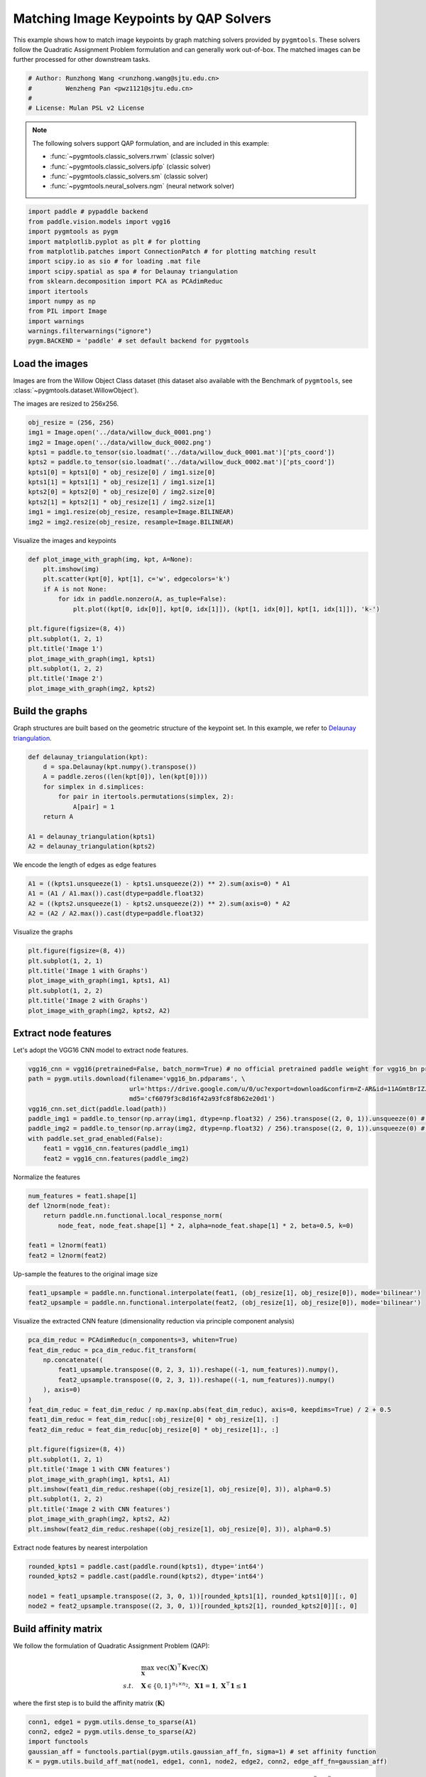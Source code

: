 
.. DO NOT EDIT.
.. THIS FILE WAS AUTOMATICALLY GENERATED BY SPHINX-GALLERY.
.. TO MAKE CHANGES, EDIT THE SOURCE PYTHON FILE:
.. "auto_examples/paddle/plot_image_matching_paddle.py"
.. LINE NUMBERS ARE GIVEN BELOW.

.. only:: html

    .. note::
        :class: sphx-glr-download-link-note

        Click :ref:`here <sphx_glr_download_auto_examples_paddle_plot_image_matching_paddle.py>`
        to download the full example code

.. rst-class:: sphx-glr-example-title

.. _sphx_glr_auto_examples_paddle_plot_image_matching_paddle.py:


========================================
Matching Image Keypoints by QAP Solvers
========================================

This example shows how to match image keypoints by graph matching solvers provided by ``pygmtools``.
These solvers follow the Quadratic Assignment Problem formulation and can generally work out-of-box.
The matched images can be further processed for other downstream tasks.

.. GENERATED FROM PYTHON SOURCE LINES 11-17

.. code-block:: default


    # Author: Runzhong Wang <runzhong.wang@sjtu.edu.cn>
    #         Wenzheng Pan <pwz1121@sjtu.edu.cn>
    #
    # License: Mulan PSL v2 License








.. GENERATED FROM PYTHON SOURCE LINES 19-30

.. note::
    The following solvers support QAP formulation, and are included in this example:

    * :func:`~pygmtools.classic_solvers.rrwm` (classic solver)

    * :func:`~pygmtools.classic_solvers.ipfp` (classic solver)

    * :func:`~pygmtools.classic_solvers.sm` (classic solver)

    * :func:`~pygmtools.neural_solvers.ngm` (neural network solver)


.. GENERATED FROM PYTHON SOURCE LINES 30-45

.. code-block:: default

    import paddle # pypaddle backend
    from paddle.vision.models import vgg16
    import pygmtools as pygm
    import matplotlib.pyplot as plt # for plotting
    from matplotlib.patches import ConnectionPatch # for plotting matching result
    import scipy.io as sio # for loading .mat file
    import scipy.spatial as spa # for Delaunay triangulation
    from sklearn.decomposition import PCA as PCAdimReduc
    import itertools
    import numpy as np
    from PIL import Image
    import warnings
    warnings.filterwarnings("ignore")
    pygm.BACKEND = 'paddle' # set default backend for pygmtools








.. GENERATED FROM PYTHON SOURCE LINES 46-53

Load the images
----------------
Images are from the Willow Object Class dataset (this dataset also available with the Benchmark of ``pygmtools``,
see :class:`~pygmtools.dataset.WillowObject`).

The images are resized to 256x256.


.. GENERATED FROM PYTHON SOURCE LINES 53-65

.. code-block:: default

    obj_resize = (256, 256)
    img1 = Image.open('../data/willow_duck_0001.png')
    img2 = Image.open('../data/willow_duck_0002.png')
    kpts1 = paddle.to_tensor(sio.loadmat('../data/willow_duck_0001.mat')['pts_coord'])
    kpts2 = paddle.to_tensor(sio.loadmat('../data/willow_duck_0002.mat')['pts_coord'])
    kpts1[0] = kpts1[0] * obj_resize[0] / img1.size[0]
    kpts1[1] = kpts1[1] * obj_resize[1] / img1.size[1]
    kpts2[0] = kpts2[0] * obj_resize[0] / img2.size[0]
    kpts2[1] = kpts2[1] * obj_resize[1] / img2.size[1]
    img1 = img1.resize(obj_resize, resample=Image.BILINEAR)
    img2 = img2.resize(obj_resize, resample=Image.BILINEAR)








.. GENERATED FROM PYTHON SOURCE LINES 66-68

Visualize the images and keypoints


.. GENERATED FROM PYTHON SOURCE LINES 68-83

.. code-block:: default

    def plot_image_with_graph(img, kpt, A=None):
        plt.imshow(img)
        plt.scatter(kpt[0], kpt[1], c='w', edgecolors='k')
        if A is not None:
            for idx in paddle.nonzero(A, as_tuple=False):
                plt.plot((kpt[0, idx[0]], kpt[0, idx[1]]), (kpt[1, idx[0]], kpt[1, idx[1]]), 'k-')

    plt.figure(figsize=(8, 4))
    plt.subplot(1, 2, 1)
    plt.title('Image 1')
    plot_image_with_graph(img1, kpts1)
    plt.subplot(1, 2, 2)
    plt.title('Image 2')
    plot_image_with_graph(img2, kpts2)




.. image-sg:: /auto_examples/paddle/images/sphx_glr_plot_image_matching_paddle_001.png
   :alt: Image 1, Image 2
   :srcset: /auto_examples/paddle/images/sphx_glr_plot_image_matching_paddle_001.png
   :class: sphx-glr-single-img





.. GENERATED FROM PYTHON SOURCE LINES 84-89

Build the graphs
-----------------
Graph structures are built based on the geometric structure of the keypoint set. In this example,
we refer to `Delaunay triangulation <https://en.wikipedia.org/wiki/Delaunay_triangulation>`_.


.. GENERATED FROM PYTHON SOURCE LINES 89-100

.. code-block:: default

    def delaunay_triangulation(kpt):
        d = spa.Delaunay(kpt.numpy().transpose())
        A = paddle.zeros((len(kpt[0]), len(kpt[0])))
        for simplex in d.simplices:
            for pair in itertools.permutations(simplex, 2):
                A[pair] = 1
        return A

    A1 = delaunay_triangulation(kpts1)
    A2 = delaunay_triangulation(kpts2)








.. GENERATED FROM PYTHON SOURCE LINES 101-103

We encode the length of edges as edge features


.. GENERATED FROM PYTHON SOURCE LINES 103-108

.. code-block:: default

    A1 = ((kpts1.unsqueeze(1) - kpts1.unsqueeze(2)) ** 2).sum(axis=0) * A1
    A1 = (A1 / A1.max()).cast(dtype=paddle.float32)
    A2 = ((kpts2.unsqueeze(1) - kpts2.unsqueeze(2)) ** 2).sum(axis=0) * A2
    A2 = (A2 / A2.max()).cast(dtype=paddle.float32)








.. GENERATED FROM PYTHON SOURCE LINES 109-111

Visualize the graphs


.. GENERATED FROM PYTHON SOURCE LINES 111-119

.. code-block:: default

    plt.figure(figsize=(8, 4))
    plt.subplot(1, 2, 1)
    plt.title('Image 1 with Graphs')
    plot_image_with_graph(img1, kpts1, A1)
    plt.subplot(1, 2, 2)
    plt.title('Image 2 with Graphs')
    plot_image_with_graph(img2, kpts2, A2)




.. image-sg:: /auto_examples/paddle/images/sphx_glr_plot_image_matching_paddle_002.png
   :alt: Image 1 with Graphs, Image 2 with Graphs
   :srcset: /auto_examples/paddle/images/sphx_glr_plot_image_matching_paddle_002.png
   :class: sphx-glr-single-img





.. GENERATED FROM PYTHON SOURCE LINES 120-124

Extract node features
----------------------
Let's adopt the VGG16 CNN model to extract node features.


.. GENERATED FROM PYTHON SOURCE LINES 124-135

.. code-block:: default

    vgg16_cnn = vgg16(pretrained=False, batch_norm=True) # no official pretrained paddle weight for vgg16_bn provided yet
    path = pygm.utils.download(filename='vgg16_bn.pdparams', \
                               url='https://drive.google.com/u/0/uc?export=download&confirm=Z-AR&id=11AGmtBrIZJLXJMk4Um9xQPai2EH7KjRY', \
                               md5='cf6079f3c8d16f42a93fc8f8b62e20d1') 
    vgg16_cnn.set_dict(paddle.load(path))
    paddle_img1 = paddle.to_tensor(np.array(img1, dtype=np.float32) / 256).transpose((2, 0, 1)).unsqueeze(0) # shape: BxCxHxW
    paddle_img2 = paddle.to_tensor(np.array(img2, dtype=np.float32) / 256).transpose((2, 0, 1)).unsqueeze(0) # shape: BxCxHxW
    with paddle.set_grad_enabled(False):
        feat1 = vgg16_cnn.features(paddle_img1)
        feat2 = vgg16_cnn.features(paddle_img2)








.. GENERATED FROM PYTHON SOURCE LINES 136-138

Normalize the features


.. GENERATED FROM PYTHON SOURCE LINES 138-146

.. code-block:: default

    num_features = feat1.shape[1]
    def l2norm(node_feat):
        return paddle.nn.functional.local_response_norm(
            node_feat, node_feat.shape[1] * 2, alpha=node_feat.shape[1] * 2, beta=0.5, k=0)

    feat1 = l2norm(feat1)
    feat2 = l2norm(feat2)








.. GENERATED FROM PYTHON SOURCE LINES 147-149

Up-sample the features to the original image size


.. GENERATED FROM PYTHON SOURCE LINES 149-152

.. code-block:: default

    feat1_upsample = paddle.nn.functional.interpolate(feat1, (obj_resize[1], obj_resize[0]), mode='bilinear')
    feat2_upsample = paddle.nn.functional.interpolate(feat2, (obj_resize[1], obj_resize[0]), mode='bilinear')








.. GENERATED FROM PYTHON SOURCE LINES 153-155

Visualize the extracted CNN feature (dimensionality reduction via principle component analysis)


.. GENERATED FROM PYTHON SOURCE LINES 155-176

.. code-block:: default

    pca_dim_reduc = PCAdimReduc(n_components=3, whiten=True)
    feat_dim_reduc = pca_dim_reduc.fit_transform(
        np.concatenate((
            feat1_upsample.transpose((0, 2, 3, 1)).reshape((-1, num_features)).numpy(),
            feat2_upsample.transpose((0, 2, 3, 1)).reshape((-1, num_features)).numpy()
        ), axis=0)
    )
    feat_dim_reduc = feat_dim_reduc / np.max(np.abs(feat_dim_reduc), axis=0, keepdims=True) / 2 + 0.5
    feat1_dim_reduc = feat_dim_reduc[:obj_resize[0] * obj_resize[1], :]
    feat2_dim_reduc = feat_dim_reduc[obj_resize[0] * obj_resize[1]:, :]

    plt.figure(figsize=(8, 4))
    plt.subplot(1, 2, 1)
    plt.title('Image 1 with CNN features')
    plot_image_with_graph(img1, kpts1, A1)
    plt.imshow(feat1_dim_reduc.reshape((obj_resize[1], obj_resize[0], 3)), alpha=0.5)
    plt.subplot(1, 2, 2)
    plt.title('Image 2 with CNN features')
    plot_image_with_graph(img2, kpts2, A2)
    plt.imshow(feat2_dim_reduc.reshape((obj_resize[1], obj_resize[0], 3)), alpha=0.5)




.. image-sg:: /auto_examples/paddle/images/sphx_glr_plot_image_matching_paddle_003.png
   :alt: Image 1 with CNN features, Image 2 with CNN features
   :srcset: /auto_examples/paddle/images/sphx_glr_plot_image_matching_paddle_003.png
   :class: sphx-glr-single-img


.. rst-class:: sphx-glr-script-out

 .. code-block:: none


    <matplotlib.image.AxesImage object at 0x7fa4afe27400>



.. GENERATED FROM PYTHON SOURCE LINES 177-179

Extract node features by nearest interpolation


.. GENERATED FROM PYTHON SOURCE LINES 179-185

.. code-block:: default

    rounded_kpts1 = paddle.cast(paddle.round(kpts1), dtype='int64')
    rounded_kpts2 = paddle.cast(paddle.round(kpts2), dtype='int64')

    node1 = feat1_upsample.transpose((2, 3, 0, 1))[rounded_kpts1[1], rounded_kpts1[0]][:, 0]
    node2 = feat2_upsample.transpose((2, 3, 0, 1))[rounded_kpts2[1], rounded_kpts2[0]][:, 0]








.. GENERATED FROM PYTHON SOURCE LINES 186-197

Build affinity matrix
----------------------
We follow the formulation of Quadratic Assignment Problem (QAP):

.. math::

    &\max_{\mathbf{X}} \ \texttt{vec}(\mathbf{X})^\top \mathbf{K} \texttt{vec}(\mathbf{X})\\
    s.t. \quad &\mathbf{X} \in \{0, 1\}^{n_1\times n_2}, \ \mathbf{X}\mathbf{1} = \mathbf{1}, \ \mathbf{X}^\top\mathbf{1} \leq \mathbf{1}

where the first step is to build the affinity matrix (:math:`\mathbf{K}`)


.. GENERATED FROM PYTHON SOURCE LINES 197-203

.. code-block:: default

    conn1, edge1 = pygm.utils.dense_to_sparse(A1)
    conn2, edge2 = pygm.utils.dense_to_sparse(A2)
    import functools
    gaussian_aff = functools.partial(pygm.utils.gaussian_aff_fn, sigma=1) # set affinity function
    K = pygm.utils.build_aff_mat(node1, edge1, conn1, node2, edge2, conn2, edge_aff_fn=gaussian_aff)








.. GENERATED FROM PYTHON SOURCE LINES 204-210

Visualization of the affinity matrix. For graph matching problem with :math:`N` nodes, the affinity matrix
has :math:`N^2\times N^2` elements because there are :math:`N^2` edges in each graph.

.. note::
    The diagonal elements are node affinities, the off-diagonal elements are edge features.


.. GENERATED FROM PYTHON SOURCE LINES 210-214

.. code-block:: default

    plt.figure(figsize=(4, 4))
    plt.title(f'Affinity Matrix (size: {K.shape[0]}$\\times${K.shape[1]})')
    plt.imshow(K.numpy(), cmap='Blues')




.. image-sg:: /auto_examples/paddle/images/sphx_glr_plot_image_matching_paddle_004.png
   :alt: Affinity Matrix (size: 100$\times$100)
   :srcset: /auto_examples/paddle/images/sphx_glr_plot_image_matching_paddle_004.png
   :class: sphx-glr-single-img


.. rst-class:: sphx-glr-script-out

 .. code-block:: none


    <matplotlib.image.AxesImage object at 0x7fa4afd5c730>



.. GENERATED FROM PYTHON SOURCE LINES 215-219

Solve graph matching problem by RRWM solver
-------------------------------------------
See :func:`~pygmtools.classic_solvers.rrwm` for the API reference.


.. GENERATED FROM PYTHON SOURCE LINES 219-221

.. code-block:: default

    X = pygm.rrwm(K, kpts1.shape[1], kpts2.shape[1])








.. GENERATED FROM PYTHON SOURCE LINES 222-224

The output of RRWM is a soft matching matrix. Hungarian algorithm is then adopted to reach a discrete matching matrix.


.. GENERATED FROM PYTHON SOURCE LINES 224-226

.. code-block:: default

    X = pygm.hungarian(X)








.. GENERATED FROM PYTHON SOURCE LINES 227-232

Plot the matching
------------------
The correct matchings are marked by green, and wrong matchings are marked by red. In this example, the nodes are
ordered by their ground truth classes (i.e. the ground truth matching matrix is a diagonal matrix).


.. GENERATED FROM PYTHON SOURCE LINES 232-244

.. code-block:: default

    plt.figure(figsize=(8, 4))
    plt.suptitle('Image Matching Result by RRWM')
    ax1 = plt.subplot(1, 2, 1)
    plot_image_with_graph(img1, kpts1, A1)
    ax2 = plt.subplot(1, 2, 2)
    plot_image_with_graph(img2, kpts2, A2)
    for i in range(X.shape[0]):
        j = paddle.argmax(X[i]).item()
        con = ConnectionPatch(xyA=kpts1[:, i], xyB=kpts2[:, j], coordsA="data", coordsB="data",
                              axesA=ax1, axesB=ax2, color="red" if i != j else "green")
        plt.gca().add_artist(con)




.. image-sg:: /auto_examples/paddle/images/sphx_glr_plot_image_matching_paddle_005.png
   :alt: Image Matching Result by RRWM
   :srcset: /auto_examples/paddle/images/sphx_glr_plot_image_matching_paddle_005.png
   :class: sphx-glr-single-img





.. GENERATED FROM PYTHON SOURCE LINES 245-253

Solve by other solvers
-----------------------
We could also do a quick benchmarking of other solvers on this specific problem.

IPFP solver
^^^^^^^^^^^
See :func:`~pygmtools.classic_solvers.ipfp` for the API reference.


.. GENERATED FROM PYTHON SOURCE LINES 253-267

.. code-block:: default

    X = pygm.ipfp(K, kpts1.shape[1], kpts2.shape[1])

    plt.figure(figsize=(8, 4))
    plt.suptitle('Image Matching Result by IPFP')
    ax1 = plt.subplot(1, 2, 1)
    plot_image_with_graph(img1, kpts1, A1)
    ax2 = plt.subplot(1, 2, 2)
    plot_image_with_graph(img2, kpts2, A2)
    for i in range(X.shape[0]):
        j = paddle.argmax(X[i]).item()
        con = ConnectionPatch(xyA=kpts1[:, i], xyB=kpts2[:, j], coordsA="data", coordsB="data",
                              axesA=ax1, axesB=ax2, color="red" if i != j else "green")
        plt.gca().add_artist(con)




.. image-sg:: /auto_examples/paddle/images/sphx_glr_plot_image_matching_paddle_006.png
   :alt: Image Matching Result by IPFP
   :srcset: /auto_examples/paddle/images/sphx_glr_plot_image_matching_paddle_006.png
   :class: sphx-glr-single-img





.. GENERATED FROM PYTHON SOURCE LINES 268-272

SM solver
^^^^^^^^^^^
See :func:`~pygmtools.classic_solvers.sm` for the API reference.


.. GENERATED FROM PYTHON SOURCE LINES 272-287

.. code-block:: default

    X = pygm.sm(K, kpts1.shape[1], kpts2.shape[1])
    X = pygm.hungarian(X)

    plt.figure(figsize=(8, 4))
    plt.suptitle('Image Matching Result by SM')
    ax1 = plt.subplot(1, 2, 1)
    plot_image_with_graph(img1, kpts1, A1)
    ax2 = plt.subplot(1, 2, 2)
    plot_image_with_graph(img2, kpts2, A2)
    for i in range(X.shape[0]):
        j = paddle.argmax(X[i]).item()
        con = ConnectionPatch(xyA=kpts1[:, i], xyB=kpts2[:, j], coordsA="data", coordsB="data",
                              axesA=ax1, axesB=ax2, color="red" if i != j else "green")
        plt.gca().add_artist(con)




.. image-sg:: /auto_examples/paddle/images/sphx_glr_plot_image_matching_paddle_007.png
   :alt: Image Matching Result by SM
   :srcset: /auto_examples/paddle/images/sphx_glr_plot_image_matching_paddle_007.png
   :class: sphx-glr-single-img





.. GENERATED FROM PYTHON SOURCE LINES 288-299

NGM solver
^^^^^^^^^^^
See :func:`~pygmtools.neural_solvers.ngm` for the API reference.

.. note::
    The NGM solvers are pretrained on a different problem setting, so their performance may seem inferior.
    To improve their performance, you may change the way of building affinity matrices, or try finetuning
    NGM on the new problem.

The NGM solver pretrained on Willow dataset:


.. GENERATED FROM PYTHON SOURCE LINES 299-314

.. code-block:: default

    X = pygm.ngm(K, kpts1.shape[1], kpts2.shape[1], pretrain='willow')
    X = pygm.hungarian(X)

    plt.figure(figsize=(8, 4))
    plt.suptitle('Image Matching Result by NGM (willow pretrain)')
    ax1 = plt.subplot(1, 2, 1)
    plot_image_with_graph(img1, kpts1, A1)
    ax2 = plt.subplot(1, 2, 2)
    plot_image_with_graph(img2, kpts2, A2)
    for i in range(X.shape[0]):
        j = paddle.argmax(X[i]).item()
        con = ConnectionPatch(xyA=kpts1[:, i], xyB=kpts2[:, j], coordsA="data", coordsB="data",
                              axesA=ax1, axesB=ax2, color="red" if i != j else "green")
        plt.gca().add_artist(con)




.. image-sg:: /auto_examples/paddle/images/sphx_glr_plot_image_matching_paddle_008.png
   :alt: Image Matching Result by NGM (willow pretrain)
   :srcset: /auto_examples/paddle/images/sphx_glr_plot_image_matching_paddle_008.png
   :class: sphx-glr-single-img


.. rst-class:: sphx-glr-script-out

 .. code-block:: none


    Downloading to /Users/guoziao/Library/Caches/pygmtools/ngm_willow_paddle.pdparams...

    Downloading to /Users/guoziao/Library/Caches/pygmtools/ngm_willow_paddle.pdparams...
    Warning: Network error. Retrying...
     HTTPSConnectionPool(host='doc-14-9c-docs.googleusercontent.com', port=443): Max retries exceeded with url: /docs/securesc/ha0ro937gcuc7l7deffksulhg5h7mbp1/k148r0af8592f4igvstdlausa5eisbm9/1678177650000/01336986364963931990/*/1j1kXWsassE3bAVWjPy2g0jUGG2IeODc8?e=download&uuid=b3154626-202b-47fb-81b1-5c1ad56da294 (Caused by ProxyError('Cannot connect to proxy.', OSError(0, 'Error')))

    Downloading to /Users/guoziao/Library/Caches/pygmtools/ngm_willow_paddle.pdparams...

    Downloading to /Users/guoziao/Library/Caches/pygmtools/ngm_willow_paddle.pdparams...
    Warning: Network error. Retrying...
     HTTPSConnectionPool(host='drive.google.com', port=443): Max retries exceeded with url: /u/0/uc?export=download&confirm=Z-AR&id=1j1kXWsassE3bAVWjPy2g0jUGG2IeODc8 (Caused by ProxyError('Cannot connect to proxy.', OSError(0, 'Error')))

    Downloading to /Users/guoziao/Library/Caches/pygmtools/ngm_willow_paddle.pdparams...

    Downloading to /Users/guoziao/Library/Caches/pygmtools/ngm_willow_paddle.pdparams...
    Warning: Network error. Retrying...
     HTTPSConnectionPool(host='drive.google.com', port=443): Max retries exceeded with url: /u/0/uc?export=download&confirm=Z-AR&id=1j1kXWsassE3bAVWjPy2g0jUGG2IeODc8 (Caused by ProxyError('Cannot connect to proxy.', OSError(0, 'Error')))

    Downloading to /Users/guoziao/Library/Caches/pygmtools/ngm_willow_paddle.pdparams...

    Downloading to /Users/guoziao/Library/Caches/pygmtools/ngm_willow_paddle.pdparams...
    Warning: Network error. Retrying...
     HTTPSConnectionPool(host='doc-14-9c-docs.googleusercontent.com', port=443): Max retries exceeded with url: /docs/securesc/ha0ro937gcuc7l7deffksulhg5h7mbp1/m9ee6124r22sbpmhhmhjspduurjittoi/1678177725000/01336986364963931990/*/1j1kXWsassE3bAVWjPy2g0jUGG2IeODc8?e=download&uuid=c1609b68-5a1e-4113-a327-0e841cd19a3f (Caused by ProxyError('Cannot connect to proxy.', OSError(0, 'Error')))

    Downloading to /Users/guoziao/Library/Caches/pygmtools/ngm_willow_paddle.pdparams...

    Downloading to /Users/guoziao/Library/Caches/pygmtools/ngm_willow_paddle.pdparams...
    Warning: Network error. Retrying...
     HTTPSConnectionPool(host='drive.google.com', port=443): Max retries exceeded with url: /u/0/uc?export=download&confirm=Z-AR&id=1j1kXWsassE3bAVWjPy2g0jUGG2IeODc8 (Caused by ProxyError('Cannot connect to proxy.', OSError(0, 'Error')))




.. GENERATED FROM PYTHON SOURCE LINES 315-317

The NGM solver pretrained on VOC dataset:


.. GENERATED FROM PYTHON SOURCE LINES 317-330

.. code-block:: default

    X = pygm.ngm(K, kpts1.shape[1], kpts2.shape[1], pretrain='voc')
    X = pygm.hungarian(X)

    plt.figure(figsize=(8, 4))
    plt.suptitle('Image Matching Result by NGM (voc pretrain)')
    ax1 = plt.subplot(1, 2, 1)
    plot_image_with_graph(img1, kpts1, A1)
    ax2 = plt.subplot(1, 2, 2)
    plot_image_with_graph(img2, kpts2, A2)
    for i in range(X.shape[0]):
        j = paddle.argmax(X[i]).item()
        con = ConnectionPatch(xyA=kpts1[:, i], xyB=kpts2[:, j], coordsA="data", coordsB="data",
                              axesA=ax1, axesB=ax2, color="red" if i != j else "green")
        plt.gca().add_artist(con)


.. image-sg:: /auto_examples/paddle/images/sphx_glr_plot_image_matching_paddle_009.png
   :alt: Image Matching Result by NGM (voc pretrain)
   :srcset: /auto_examples/paddle/images/sphx_glr_plot_image_matching_paddle_009.png
   :class: sphx-glr-single-img






.. rst-class:: sphx-glr-timing

   **Total running time of the script:** ( 0 minutes  59.448 seconds)


.. _sphx_glr_download_auto_examples_paddle_plot_image_matching_paddle.py:

.. only:: html

  .. container:: sphx-glr-footer sphx-glr-footer-example


    .. container:: sphx-glr-download sphx-glr-download-python

      :download:`Download Python source code: plot_image_matching_paddle.py <plot_image_matching_paddle.py>`

    .. container:: sphx-glr-download sphx-glr-download-jupyter

      :download:`Download Jupyter notebook: plot_image_matching_paddle.ipynb <plot_image_matching_paddle.ipynb>`


.. only:: html

 .. rst-class:: sphx-glr-signature

    `Gallery generated by Sphinx-Gallery <https://sphinx-gallery.github.io>`_
